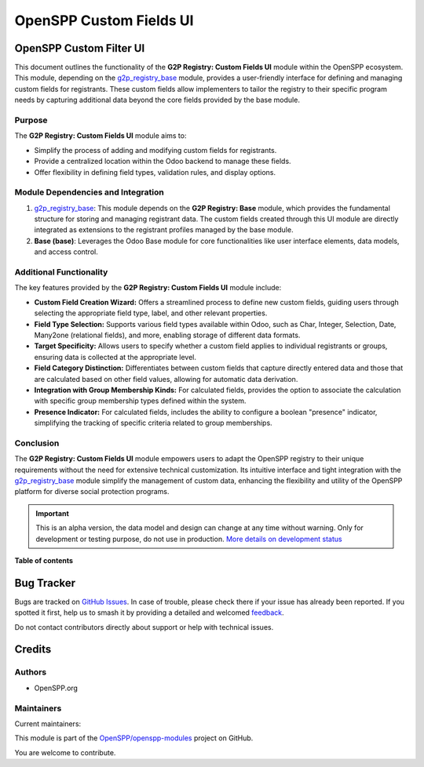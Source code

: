 ========================
OpenSPP Custom Fields UI
========================

.. 
   !!!!!!!!!!!!!!!!!!!!!!!!!!!!!!!!!!!!!!!!!!!!!!!!!!!!
   !! This file is generated by oca-gen-addon-readme !!
   !! changes will be overwritten.                   !!
   !!!!!!!!!!!!!!!!!!!!!!!!!!!!!!!!!!!!!!!!!!!!!!!!!!!!
   !! source digest: sha256:91430b2782bc7617ec7986553990210e4a2cdcc637203b47313cee0116f4c35c
   !!!!!!!!!!!!!!!!!!!!!!!!!!!!!!!!!!!!!!!!!!!!!!!!!!!!

.. |badge1| image:: https://img.shields.io/badge/maturity-Alpha-red.png
    :target: https://odoo-community.org/page/development-status
    :alt: Alpha
.. |badge2| image:: https://img.shields.io/badge/licence-LGPL--3-blue.png
    :target: http://www.gnu.org/licenses/lgpl-3.0-standalone.html
    :alt: License: LGPL-3
.. |badge3| image:: https://img.shields.io/badge/github-OpenSPP%2Fopenspp--modules-lightgray.png?logo=github
    :target: https://github.com/OpenSPP/openspp-modules/tree/17.0/spp_custom_fields_ui
    :alt: OpenSPP/openspp-modules

|badge1| |badge2| |badge3|

OpenSPP Custom Filter UI
========================

This document outlines the functionality of the **G2P Registry: Custom
Fields UI** module within the OpenSPP ecosystem. This module, depending
on the `g2p_registry_base <g2p_registry_base>`__ module, provides a
user-friendly interface for defining and managing custom fields for
registrants. These custom fields allow implementers to tailor the
registry to their specific program needs by capturing additional data
beyond the core fields provided by the base module.

Purpose
-------

The **G2P Registry: Custom Fields UI** module aims to:

-  Simplify the process of adding and modifying custom fields for
   registrants.
-  Provide a centralized location within the Odoo backend to manage
   these fields.
-  Offer flexibility in defining field types, validation rules, and
   display options.

Module Dependencies and Integration
-----------------------------------

1. `g2p_registry_base <g2p_registry_base>`__: This module depends on the
   **G2P Registry: Base** module, which provides the fundamental
   structure for storing and managing registrant data. The custom fields
   created through this UI module are directly integrated as extensions
   to the registrant profiles managed by the base module.

2. **Base (base)**: Leverages the Odoo Base module for core
   functionalities like user interface elements, data models, and access
   control.

Additional Functionality
------------------------

The key features provided by the **G2P Registry: Custom Fields UI**
module include:

-  **Custom Field Creation Wizard:** Offers a streamlined process to
   define new custom fields, guiding users through selecting the
   appropriate field type, label, and other relevant properties.
-  **Field Type Selection:** Supports various field types available
   within Odoo, such as Char, Integer, Selection, Date, Many2one
   (relational fields), and more, enabling storage of different data
   formats.
-  **Target Specificity:** Allows users to specify whether a custom
   field applies to individual registrants or groups, ensuring data is
   collected at the appropriate level.
-  **Field Category Distinction:** Differentiates between custom fields
   that capture directly entered data and those that are calculated
   based on other field values, allowing for automatic data derivation.
-  **Integration with Group Membership Kinds:** For calculated fields,
   provides the option to associate the calculation with specific group
   membership types defined within the system.
-  **Presence Indicator:** For calculated fields, includes the ability
   to configure a boolean "presence" indicator, simplifying the tracking
   of specific criteria related to group memberships.

Conclusion
----------

The **G2P Registry: Custom Fields UI** module empowers users to adapt
the OpenSPP registry to their unique requirements without the need for
extensive technical customization. Its intuitive interface and tight
integration with the `g2p_registry_base <g2p_registry_base>`__ module
simplify the management of custom data, enhancing the flexibility and
utility of the OpenSPP platform for diverse social protection programs.

.. IMPORTANT::
   This is an alpha version, the data model and design can change at any time without warning.
   Only for development or testing purpose, do not use in production.
   `More details on development status <https://odoo-community.org/page/development-status>`_

**Table of contents**

.. contents::
   :local:

Bug Tracker
===========

Bugs are tracked on `GitHub Issues <https://github.com/OpenSPP/openspp-modules/issues>`_.
In case of trouble, please check there if your issue has already been reported.
If you spotted it first, help us to smash it by providing a detailed and welcomed
`feedback <https://github.com/OpenSPP/openspp-modules/issues/new?body=module:%20spp_custom_fields_ui%0Aversion:%2017.0%0A%0A**Steps%20to%20reproduce**%0A-%20...%0A%0A**Current%20behavior**%0A%0A**Expected%20behavior**>`_.

Do not contact contributors directly about support or help with technical issues.

Credits
=======

Authors
-------

* OpenSPP.org

Maintainers
-----------

.. |maintainer-jeremi| image:: https://github.com/jeremi.png?size=40px
    :target: https://github.com/jeremi
    :alt: jeremi
.. |maintainer-gonzalesedwin1123| image:: https://github.com/gonzalesedwin1123.png?size=40px
    :target: https://github.com/gonzalesedwin1123
    :alt: gonzalesedwin1123

Current maintainers:

|maintainer-jeremi| |maintainer-gonzalesedwin1123| 

This module is part of the `OpenSPP/openspp-modules <https://github.com/OpenSPP/openspp-modules/tree/17.0/spp_custom_fields_ui>`_ project on GitHub.

You are welcome to contribute.
